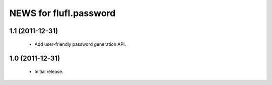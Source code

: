 =======================
NEWS for flufl.password
=======================

1.1 (2011-12-31)
================
 * Add user-friendly password generation API.

1.0 (2011-12-31)
================
 * Initial release.
